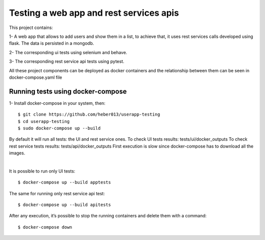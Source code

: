 Testing a web app and rest services apis
########################################
This project contains:

1- A web app that allows to add users and show them in a list, to achieve that,
it uses rest services calls developed using flask. The data is persisted in a mongodb.

2- The corresponding ui tests using selenium and behave.

3- The corresponding rest service api tests using pytest.

All these project components can be deployed as docker containers and the relationship between them can be seen
in docker-compose.yaml file

Running tests using docker-compose
==================================
1- Install docker-compose in your system, then:

::

  $ git clone https://github.com/heber013/userapp-testing
  $ cd userapp-testing
  $ sudo docker-compose up --build

By default it will run all tests: the UI and rest service ones.
To check UI tests results: tests/ui/docker_outputs
To check rest service tests results: tests/api/docker_outputs
First execution is slow since docker-compose has to download all the images.

|

It is possible to run only UI tests:

::

    $ docker-compose up --build apptests

The same for running only rest service api test:

::

    $ docker-compose up --build apitests


After any execution, it’s possible to stop the running containers and delete them with a command:

::

    $ docker-compose down
